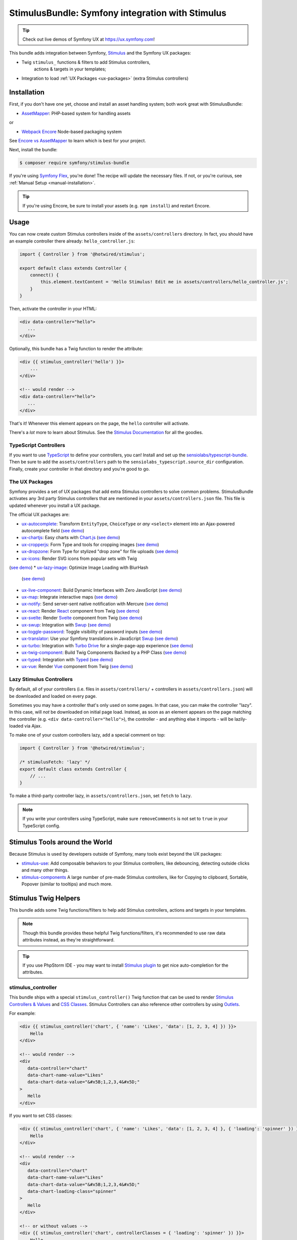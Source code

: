StimulusBundle: Symfony integration with Stimulus
=================================================

.. tip::

    Check out live demos of Symfony UX at https://ux.symfony.com!

This bundle adds integration between Symfony, `Stimulus`_ and the Symfony UX packages:

* Twig ``stimulus_`` functions & filters to add Stimulus controllers,
   actions & targets in your templates;
* Integration to load :ref:`UX Packages <ux-packages>` (extra Stimulus controllers)

Installation
------------

First, if you don't have one yet, choose and install an asset handling system;
both work great with StimulusBundle:

* `AssetMapper`_: PHP-based system for handling assets

or

* `Webpack Encore`_ Node-based packaging system

See `Encore vs AssetMapper`_ to learn which is best for your project.

Next, install the bundle:

.. code-block:: terminal

    $ composer require symfony/stimulus-bundle

If you're using `Symfony Flex`_, you're done! The recipe will update the
necessary files. If not, or you're curious, see :ref:`Manual Setup <manual-installation>`.

.. tip::

    If you're using Encore, be sure to install your assets (e.g. ``npm install``)
    and restart Encore.

Usage
-----

You can now create custom Stimulus controllers inside of the ``assets/controllers``
directory. In fact, you should have an example controller there already: ``hello_controller.js``:

.. code-block:: javascript

    import { Controller } from '@hotwired/stimulus';

    export default class extends Controller {
        connect() {
            this.element.textContent = 'Hello Stimulus! Edit me in assets/controllers/hello_controller.js';
        }
    }

Then, activate the controller in your HTML:

.. code-block:: html+twig

    <div data-controller="hello">
       ...
    </div>

Optionally, this bundle has a Twig function to render the attribute:

.. code-block:: html+twig

    <div {{ stimulus_controller('hello') }}>
        ...
    </div>

    <!-- would render -->
    <div data-controller="hello">
       ...
    </div>

That's it! Whenever this element appears on the page, the ``hello`` controller
will activate.

There's a *lot* more to learn about Stimulus. See the `Stimulus Documentation`_
for all the goodies.

TypeScript Controllers
~~~~~~~~~~~~~~~~~~~~~~

If you want to use `TypeScript`_ to define your controllers, you can! Install and set up the
`sensiolabs/typescript-bundle`_. Then be sure to add the ``assets/controllers`` path to the
``sensiolabs_typescript.source_dir`` configuration. Finally, create your controller in that
directory and you're good to go.

.. _ux-packages:

The UX Packages
~~~~~~~~~~~~~~~

Symfony provides a set of UX packages that add extra Stimulus controllers to solve
common problems. StimulusBundle activates any 3rd party Stimulus controllers
that are mentioned in your ``assets/controllers.json`` file. This file is updated
whenever you install a UX package.

The official UX packages are:

* `ux-autocomplete`_: Transform ``EntityType``, ``ChoiceType`` or *any*
  ``<select>`` element into an Ajax-powered autocomplete field
  (`see demo <https://ux.symfony.com/autocomplete>`_)
* `ux-chartjs`_: Easy charts with `Chart.js`_ (`see demo <https://ux.symfony.com/chartjs>`_)
* `ux-cropperjs`_: Form Type and tools for cropping images (`see demo <https://ux.symfony.com/cropperjs>`_)
* `ux-dropzone`_: Form Type for stylized "drop zone" for file uploads
  (`see demo <https://ux.symfony.com/dropzone>`_)
* `ux-icons`_: Render SVG icons from popular sets with Twig
(`see demo <https://ux.symfony.com/icons>`_)
* `ux-lazy-image`_: Optimize Image Loading with BlurHash
  (`see demo <https://ux.symfony.com/lazy-image>`_)
* `ux-live-component`_: Build Dynamic Interfaces with Zero JavaScript
  (`see demo <https://ux.symfony.com/live-component>`_)
* `ux-map`_: Integrate interactive maps (`see demo <https://ux.symfony.com/map>`_)
* `ux-notify`_: Send server-sent native notification with Mercure
  (`see demo <https://ux.symfony.com/notify>`_)
* `ux-react`_: Render `React`_ component from Twig (`see demo <https://ux.symfony.com/react>`_)
* `ux-svelte`_: Render `Svelte`_ component from Twig (`see demo <https://ux.symfony.com/svelte>`_)
* `ux-swup`_: Integration with `Swup`_ (`see demo <https://ux.symfony.com/swup>`_)
* `ux-toggle-password`_: Toggle visibility of password inputs
  (`see demo <https://ux.symfony.com/toggle-password>`_)
* `ux-translator`_: Use your Symfony translations in JavaScript `Swup`_ (`see demo <https://ux.symfony.com/translator>`_)
* `ux-turbo`_: Integration with `Turbo Drive`_ for a single-page-app experience
  (`see demo <https://ux.symfony.com/turbo>`_)
* `ux-twig-component`_: Build Twig Components Backed by a PHP Class
  (`see demo <https://ux.symfony.com/twig-component>`_)
* `ux-typed`_: Integration with `Typed`_ (`see demo <https://ux.symfony.com/typed>`_)
* `ux-vue`_: Render `Vue`_ component from Twig (`see demo <https://ux.symfony.com/vue>`_)

Lazy Stimulus Controllers
~~~~~~~~~~~~~~~~~~~~~~~~~

By default, all of your controllers (i.e. files in ``assets/controllers/`` +
controllers in ``assets/controllers.json``) will be downloaded and loaded on
every page.

Sometimes you may have a controller that's only used on some pages. In that case,
you can make the controller "lazy". In this case, will *not* be downloaded on
initial page load. Instead, as soon as an element appears on the page matching
the controller (e.g. ``<div data-controller="hello">``), the controller - and anything
else it imports - will be lazily-loaded via Ajax.

To make one of your custom controllers lazy, add a special comment on top:

.. code-block:: javascript

    import { Controller } from '@hotwired/stimulus';

    /* stimulusFetch: 'lazy' */
    export default class extends Controller {
        // ...
    }

To make a third-party controller lazy, in ``assets/controllers.json``, set
``fetch`` to ``lazy``.

.. note::

    If you write your controllers using TypeScript, make sure
    ``removeComments`` is not set to ``true`` in your TypeScript config.

Stimulus Tools around the World
-------------------------------

Because Stimulus is used by developers outside of Symfony, many tools
exist beyond the UX packages:

* `stimulus-use`_: Add composable behaviors to your Stimulus controllers, like
  debouncing, detecting outside clicks and many other things.

* `stimulus-components`_ A large number of pre-made Stimulus controllers, like for
  Copying to clipboard, Sortable, Popover (similar to tooltips) and much more.

Stimulus Twig Helpers
---------------------

This bundle adds some Twig functions/filters to help add Stimulus controllers,
actions and targets in your templates.

.. note::

    Though this bundle provides these helpful Twig functions/filters, it's
    recommended to use raw data attributes instead, as they're straightforward.

.. tip::

    If you use PhpStorm IDE - you may want to install `Stimulus plugin`_
    to get nice auto-completion for the attributes.

stimulus_controller
~~~~~~~~~~~~~~~~~~~

This bundle ships with a special ``stimulus_controller()`` Twig function
that can be used to render `Stimulus Controllers & Values`_ and `CSS Classes`_.
Stimulus Controllers can also reference other controllers by using `Outlets`_.

For example:

.. code-block:: html+twig

    <div {{ stimulus_controller('chart', { 'name': 'Likes', 'data': [1, 2, 3, 4] }) }}>
        Hello
    </div>

    <!-- would render -->
    <div
       data-controller="chart"
       data-chart-name-value="Likes"
       data-chart-data-value="&#x5B;1,2,3,4&#x5D;"
    >
       Hello
    </div>

If you want to set CSS classes:

.. code-block:: html+twig

    <div {{ stimulus_controller('chart', { 'name': 'Likes', 'data': [1, 2, 3, 4] }, { 'loading': 'spinner' }) }}>
        Hello
    </div>

    <!-- would render -->
    <div
       data-controller="chart"
       data-chart-name-value="Likes"
       data-chart-data-value="&#x5B;1,2,3,4&#x5D;"
       data-chart-loading-class="spinner"
    >
       Hello
    </div>

    <!-- or without values -->
    <div {{ stimulus_controller('chart', controllerClasses = { 'loading': 'spinner' }) }}>
        Hello
    </div>

And with outlets:

.. code-block:: html+twig

    <div {{ stimulus_controller('chart', { 'name': 'Likes', 'data': [1, 2, 3, 4] }, { 'loading': 'spinner' }, { 'other': '.target' ) }}>
        Hello
    </div>

    <!-- would render -->
    <div
       data-controller="chart"
       data-chart-name-value="Likes"
       data-chart-data-value="&#x5B;1,2,3,4&#x5D;"
       data-chart-loading-class="spinner"
       data-chart-other-outlet=".target"
    >
       Hello
    </div>

    <!-- or without values/classes -->
    <div {{ stimulus_controller('chart', controllerOutlets = { 'other': '.target' }) }}>
        Hello
    </div>

Any non-scalar values (like ``data: [1, 2, 3, 4]``) are JSON-encoded. And all
values are properly escaped (the string ``&#x5B;`` is an escaped
``[`` character, so the attribute is really ``[1,2,3,4]``).

If you have multiple controllers on the same element, you can chain them as
there's also a ``stimulus_controller`` filter:

.. code-block:: html+twig

    <div {{ stimulus_controller('chart', { 'name': 'Likes' })|stimulus_controller('other-controller') }}>
        Hello
    </div>

    <!-- would render -->
    <div data-controller="chart other-controller" data-chart-name-value="Likes">
        Hello
    </div>

You can also retrieve the generated attributes as an array, which can be helpful e.g. for forms:

.. code-block:: twig

    {{ form_start(form, { attr: stimulus_controller('chart', { 'name': 'Likes' }).toArray() }) }}

stimulus_action
~~~~~~~~~~~~~~~

The ``stimulus_action()`` Twig function can be used to render `Stimulus Actions`_.

For example:

.. code-block:: html+twig

    <div {{ stimulus_action('controller', 'method') }}>Hello</div>
    <div {{ stimulus_action('controller', 'method', 'click') }}>Hello</div>

    <!-- would render -->
    <div data-action="controller#method">Hello</div>
    <div data-action="click->controller#method">Hello</div>

If you have multiple actions and/or methods on the same element, you can chain
them as there's also a ``stimulus_action`` filter:

.. code-block:: html+twig

    <div {{ stimulus_action('controller', 'method')|stimulus_action('other-controller', 'test') }}>
        Hello
    </div>

    <!-- would render -->
    <div data-action="controller#method other-controller#test">
        Hello
    </div>

You can also retrieve the generated attributes as an array, which can be helpful e.g. for forms:

.. code-block:: twig

    {{ form_row(form.password, { attr: stimulus_action('hello-controller', 'checkPasswordStrength').toArray() }) }}

You can also pass `parameters`_ to actions:

.. code-block:: html+twig

    <div {{ stimulus_action('hello-controller', 'method', 'click', { 'count': 3 }) }}>Hello</div>

    <!-- would render -->
    <div data-action="click->hello-controller#method" data-hello-controller-count-param="3">Hello</div>

stimulus_target
~~~~~~~~~~~~~~~

The ``stimulus_target()`` Twig function can be used to render `Stimulus Targets`_.

For example:

.. code-block:: html+twig

    <div {{ stimulus_target('controller', 'myTarget') }}>Hello</div>
    <div {{ stimulus_target('controller', 'myTarget secondTarget') }}>Hello</div>

    <!-- would render -->
    <div data-controller-target="myTarget">Hello</div>
    <div data-controller-target="myTarget secondTarget">Hello</div>

If you have multiple targets on the same element, you can chain them as there's
also a ``stimulus_target`` filter:

.. code-block:: html+twig

    <div {{ stimulus_target('controller', 'myTarget')|stimulus_target('other-controller', 'anotherTarget') }}>
        Hello
    </div>

    <!-- would render -->
    <div data-controller-target="myTarget" data-other-controller-target="anotherTarget">
        Hello
    </div>

You can also retrieve the generated attributes as an array, which can be helpful e.g. for forms:

.. code-block:: twig

    {{ form_row(form.password, { attr: stimulus_target('hello-controller', 'myTarget').toArray() }) }}

.. _configuration:

Configuration
-------------

If you're using `AssetMapper`_, you can configure the path to your controllers
directory and the ``controllers.json`` file if you need to use different paths:

.. code-block:: yaml

    # config/packages/stimulus.yaml
    stimulus:
        # the default values
        controller_paths:
            - '%kernel.project_dir%/assets/controllers'
        controllers_json: '%kernel.project_dir%/assets/controllers.json'

.. _manual-installation:

Manual Installation Details
---------------------------

When you install this bundle, its Flex recipe should handle updating all the files
needed. If you're not using Flex or want to double-check the changes, check out
the `StimulusBundle Flex recipe`_. Here's a summary of what's inside:

* ``assets/bootstrap.js`` starts the Stimulus application and loads your
  controllers. It's imported by ``assets/app.js`` and its exact content
  depends on whether you have Webpack Encore or AssetMapper installed
  (see below).

* ``assets/app.js`` is *updated* to import ``assets/bootstrap.js``

* ``assets/controllers.json`` This file starts (mostly) empty and is automatically
  updated as your install UX packages that provide Stimulus controllers.

* ``assets/controllers/`` This directory is where you should put your custom Stimulus
  controllers. It comes with one example ``hello_controller.js`` file.

A few other changes depend on which asset system you're using:

With AssetMapper
~~~~~~~~~~~~~~~~

If you're using AssetMapper, two new entries will be added to your ``importmap.php``
file::

    // importmap.php
    return [
        // ...

        '@symfony/stimulus-bundle' => [
            'path' => '@symfony/stimulus-bundle/loader.js',
        ],
        '@hotwired/stimulus' => [
            'version' => '3.2.2',
        ],
    ];

The recipe will update your ``assets/bootstrap.js`` file to look like this:

.. code-block:: javascript

    // assets/bootstrap.js
    import { startStimulusApp } from '@symfony/stimulus-bundle';

    const app = startStimulusApp();

The ``@symfony/stimulus-bundle`` refers the one of the new entries in your
``importmap.php`` file. This file is dynamically built by the bundle and
will import all your custom controllers as well as those from ``controllers.json``.
It will also dynamically enable "debug" mode in Stimulus when your application
is running in debug mode.

.. tip::

    For AssetMapper 6.3 only, you also need a ``{{ ux_controller_link_tags() }``
    in ``base.html.twig``. This is not needed in AssetMapper 6.4+.

With WebpackEncoreBundle
~~~~~~~~~~~~~~~~~~~~~~~~

If you're using Webpack Encore, the recipe will also update your ``webpack.config.js``
file to include this line:

.. code-block:: javascript

    // webpack.config.js
    .enableStimulusBridge('./assets/controllers.json')

The ``assets/bootstrap.js`` file will be updated to look like this:

.. code-block:: javascript

    // assets/bootstrap.js
    import { startStimulusApp } from '@symfony/stimulus-bridge';

    // Registers Stimulus controllers from controllers.json and in the controllers/ directory
    export const app = startStimulusApp(require.context(
        '@symfony/stimulus-bridge/lazy-controller-loader!./controllers',
        true,
        /\.[jt]sx?$/
    ));

And 2 new packages - ``@hotwired/stimulus`` and ``@symfony/stimulus-bridge`` - will
be added to your ``package.json`` file.

How are the Stimulus Controllers Loaded?
----------------------------------------

When you install a UX PHP package, Symfony Flex will automatically update your
``package.json`` file (not done or needed if using AssetMapper) to point to a
"virtual package" that lives inside that PHP package. For example:

.. code-block:: json

    {
        "devDependencies": {
            "...": "",
            "@symfony/ux-chartjs": "file:vendor/symfony/ux-chartjs/assets"
        }
    }

This gives you a *real* Node package (e.g. ``@symfony/ux-chartjs``) that, instead
of being downloaded, points directly to files that already live in your ``vendor/``
directory.

The Flex recipe will usually also update your ``assets/controllers.json`` file
to add a new Stimulus controller to your app. For example:

.. code-block:: json

    {
        "controllers": {
            "@symfony/ux-chartjs": {
                "chart": {
                    "enabled": true,
                    "fetch": "eager"
                }
            }
        },
        "entrypoints": []
    }

Finally, your ``assets/bootstrap.js`` file will automatically register:

* All files in ``assets/controllers/`` as Stimulus controllers;
* And all controllers described in ``assets/controllers.json`` as Stimulus controllers.

.. note::

    If you're using WebpackEncore, the ``bootstrap.js`` file works in partnership
    with `@symfony/stimulus-bridge`_. With AssetMapper, the ``bootstrap.js`` file
    works directly with this bundle: a ``@symfony/stimulus-bundle`` entry is added
    to your ``importmap.php`` file via Flex, which points to a file that is dynamically
    built to find and load your controllers (see :ref:`Configuration <configuration>`).

The end result: you install a package, and you instantly have a Stimulus
controller available! In this example, it's called
``@symfony/ux-chartjs/chart``. Well, technically, it will be called
``symfony--ux-chartjs--chart``. However, you can pass the original name
into the ``{{ stimulus_controller() }}`` function from WebpackEncoreBundle, and
it will normalize it:

.. code-block:: html+twig

    <div {{ stimulus_controller('@symfony/ux-chartjs/chart') }}>

    <!-- will render as: -->
    <div data-controller="symfony--ux-chartjs--chart">

.. _Encore vs AssetMapper: https://symfony.com/doc/current/frontend.html
.. _Symfony Flex: https://symfony.com/doc/current/setup/flex.html
.. _Stimulus Documentation: https://stimulus.hotwired.dev/
.. _`@symfony/stimulus-bridge`: https://github.com/symfony/stimulus-bridge
.. _`Stimulus`: https://stimulus.hotwired.dev/
.. _`Webpack Encore`: https://symfony.com/doc/current/frontend.html
.. _`AssetMapper`: https://symfony.com/doc/current/frontend/asset_mapper.html
.. _`Stimulus Controllers & Values`: https://stimulus.hotwired.dev/reference/values
.. _`CSS Classes`: https://stimulus.hotwired.dev/reference/css-classes
.. _`Outlets`: https://stimulus.hotwired.dev/reference/outlets
.. _`Stimulus Actions`: https://stimulus.hotwired.dev/reference/actions
.. _`parameters`: https://stimulus.hotwired.dev/reference/actions#action-parameters
.. _`Stimulus Targets`: https://stimulus.hotwired.dev/reference/targets
.. _`StimulusBundle Flex recipe`: https://github.com/symfony/recipes/tree/main/symfony/stimulus-bundle
.. _`ux-autocomplete`: https://symfony.com/bundles/ux-autocomplete/current/index.html
.. _`ux-chartjs`: https://symfony.com/bundles/ux-chartjs/current/index.html
.. _`ux-cropperjs`: https://symfony.com/bundles/ux-cropperjs/current/index.html
.. _`ux-dropzone`: https://symfony.com/bundles/ux-dropzone/current/index.html
.. _`ux-icons`: https://symfony.com/bundles/ux-icons/current/index.html
.. _`ux-lazy-image`: https://symfony.com/bundles/ux-lazy-image/current/index.html
.. _`ux-live-component`: https://symfony.com/bundles/ux-live-component/current/index.html
.. _`ux-map`: https://symfony.com/bundles/ux-map/current/index.html
.. _`ux-notify`: https://symfony.com/bundles/ux-notify/current/index.html
.. _`ux-react`: https://symfony.com/bundles/ux-react/current/index.html
.. _ux-translator: https://symfony.com/bundles/ux-translator/current/index.html
.. _`ux-swup`: https://symfony.com/bundles/ux-swup/current/index.html
.. _`ux-toggle-password`: https://symfony.com/bundles/ux-toggle-password/current/index.html
.. _`ux-turbo`: https://symfony.com/bundles/ux-turbo/current/index.html
.. _`ux-twig-component`: https://symfony.com/bundles/ux-twig-component/current/index.html
.. _`ux-typed`: https://symfony.com/bundles/ux-typed/current/index.html
.. _`ux-vue`: https://symfony.com/bundles/ux-vue/current/index.html
.. _`ux-svelte`: https://symfony.com/bundles/ux-svelte/current/index.html
.. _`Chart.js`: https://www.chartjs.org/
.. _`Swup`: https://swup.js.org/
.. _`React`: https://reactjs.org/
.. _`Svelte`: https://svelte.dev/
.. _`Turbo Drive`: https://turbo.hotwired.dev/
.. _`Typed`: https://github.com/mattboldt/typed.js/
.. _`Vue`: https://vuejs.org/
.. _`stimulus-use`: https://stimulus-use.github.io/stimulus-use
.. _`stimulus-components`: https://stimulus-components.netlify.app/
.. _`TypeScript`: https://www.typescriptlang.org/
.. _`sensiolabs/typescript-bundle`: https://github.com/sensiolabs/AssetMapperTypeScriptBundle
.. _`Stimulus plugin`: https://plugins.jetbrains.com/plugin/24562-stimulus
